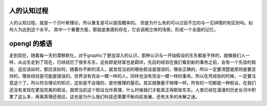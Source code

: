 人的认知过程
============

人的认知过程，就是一个贝叶斯理论，所以重复是可以提高概率的。
但是为什么有的可以过目不忘的与一见钟情的有区别吗。如何人为达到这个水平。
其中一个重要方面，那就是美感的存在，它会调用立体的场景。形成一个全面的记忆。

opengl 的感语
=============

走到现在，随着每一天的潜移默化，对于graphic了更加深入的认识，那种认识与一开始假设的东东都是不样的，就像我们人一样，从出生走到了现在，已经经历了很多东东，这些即是财富也是羁绊，先前的经验在我们看到新的事务之前，会有一个先验的假投，这应该如何，那应该如何，随着你不断的深入，就发现当初的哪些假设是错误的，哪些正确的，所以一定要清楚是原则是要坚持的，哪些经验是可能是错误的。世界没有完全一模一样的人，同样也没有完全一模一样的事务。所以在凭经验的时候，一定要注意这个了。所以符合理论的知识，这些是不会错的，是你推理的基石。其实就像量子物理一样。所有的一切都是一种假设，在我们还没有发现在更加完美的假设，就把当前这个假设当作真理，什么时候我们才能真正得那些东东。人类已经在漫漫的历史长河中积累了这么多，再离真理还很远，这也是为什么我们科技还需要不断向前发展，还有太多的未解之迷。



